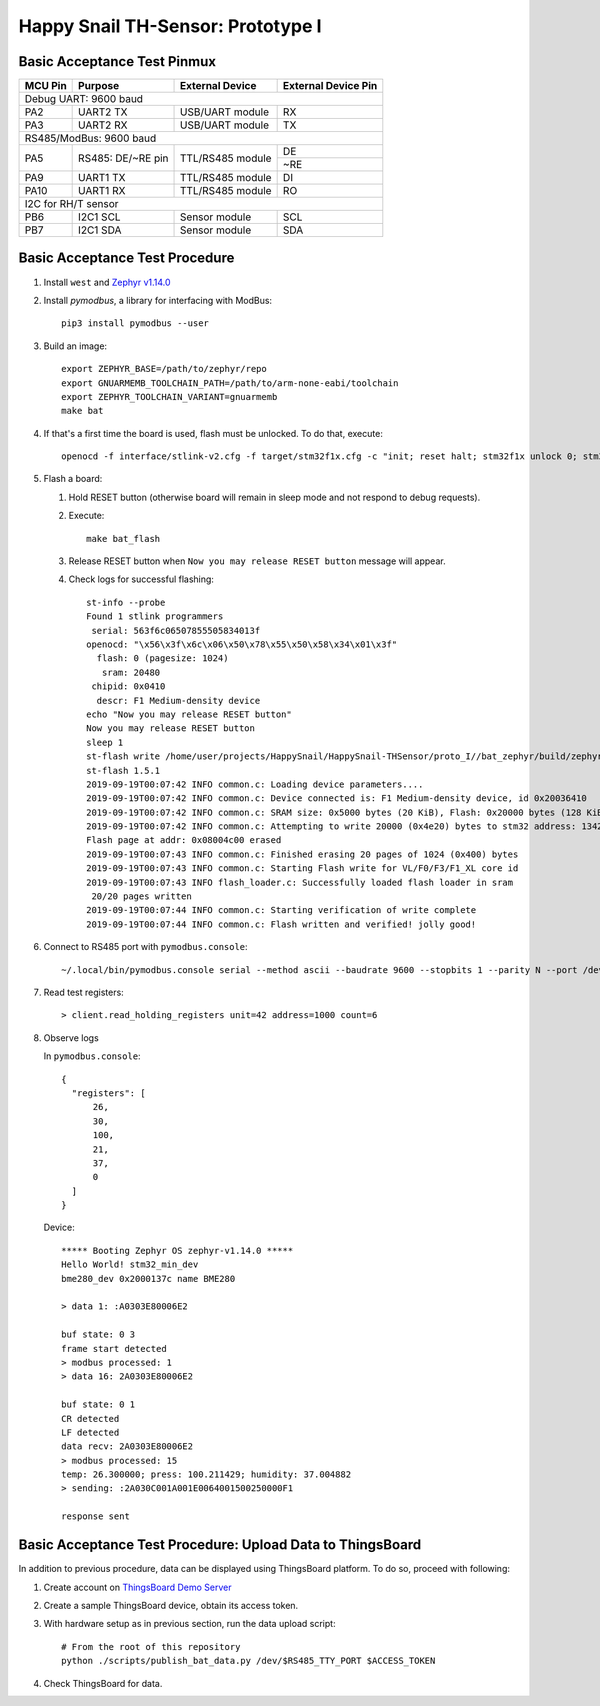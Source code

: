 ##################################
Happy Snail TH-Sensor: Prototype I
##################################

****************************
Basic Acceptance Test Pinmux
****************************

+----------+-------------------+-------------------+---------------------+
| MCU Pin  | Purpose           | External Device   | External Device Pin |
+==========+===================+===================+=====================+
| Debug UART: 9600 baud                                                  |
+----------+-------------------+-------------------+---------------------+
| PA2      | UART2 TX          | USB/UART module   | RX                  |
+----------+-------------------+-------------------+---------------------+
| PA3      | UART2 RX          | USB/UART module   | TX                  |
+----------+-------------------+-------------------+---------------------+
| RS485/ModBus: 9600 baud                                                |
+----------+-------------------+-------------------+---------------------+
|          |                   |                   | DE                  |
| PA5      | RS485: DE/~RE pin | TTL/RS485 module  +---------------------+
|          |                   |                   | ~RE                 |
+----------+-------------------+-------------------+---------------------+
| PA9      | UART1 TX          | TTL/RS485 module  | DI                  |
+----------+-------------------+-------------------+---------------------+
| PA10     | UART1 RX          | TTL/RS485 module  | RO                  |
+----------+-------------------+-------------------+---------------------+
| I2C for RH/T sensor                                                    |
+----------+-------------------+-------------------+---------------------+
| PB6      | I2C1 SCL          | Sensor module     | SCL                 |
+----------+-------------------+-------------------+---------------------+
| PB7      | I2C1 SDA          | Sensor module     | SDA                 |
+----------+-------------------+-------------------+---------------------+

*******************************
Basic Acceptance Test Procedure
*******************************

#. Install ``west`` and `Zephyr v1.14.0`_

#. Install `pymodbus`,  a library for interfacing with ModBus::

     pip3 install pymodbus --user

#. Build an image::

     export ZEPHYR_BASE=/path/to/zephyr/repo
     export GNUARMEMB_TOOLCHAIN_PATH=/path/to/arm-none-eabi/toolchain
     export ZEPHYR_TOOLCHAIN_VARIANT=gnuarmemb
     make bat

#. If that's a first time the board is used, flash must be unlocked. To do that, execute::

     openocd -f interface/stlink-v2.cfg -f target/stm32f1x.cfg -c "init; reset halt; stm32f1x unlock 0; stm32f1x mass_erase 0; reset halt; exit;"

#. Flash a board:

   #. Hold RESET button (otherwise board will remain in sleep mode and not respond to debug requests).
   #. Execute::

         make bat_flash

   #. Release RESET button when ``Now you may release RESET button`` message will appear.
   #. Check logs for successful flashing::

         st-info --probe
         Found 1 stlink programmers
          serial: 563f6c06507855505834013f
         openocd: "\x56\x3f\x6c\x06\x50\x78\x55\x50\x58\x34\x01\x3f"
           flash: 0 (pagesize: 1024)
            sram: 20480
          chipid: 0x0410
           descr: F1 Medium-density device
         echo "Now you may release RESET button"
         Now you may release RESET button
         sleep 1
         st-flash write /home/user/projects/HappySnail/HappySnail-THSensor/proto_I//bat_zephyr/build/zephyr/zephyr.bin 0x8000000
         st-flash 1.5.1
         2019-09-19T00:07:42 INFO common.c: Loading device parameters....
         2019-09-19T00:07:42 INFO common.c: Device connected is: F1 Medium-density device, id 0x20036410
         2019-09-19T00:07:42 INFO common.c: SRAM size: 0x5000 bytes (20 KiB), Flash: 0x20000 bytes (128 KiB) in pages of 1024 bytes
         2019-09-19T00:07:42 INFO common.c: Attempting to write 20000 (0x4e20) bytes to stm32 address: 134217728 (0x8000000)
         Flash page at addr: 0x08004c00 erased
         2019-09-19T00:07:43 INFO common.c: Finished erasing 20 pages of 1024 (0x400) bytes
         2019-09-19T00:07:43 INFO common.c: Starting Flash write for VL/F0/F3/F1_XL core id
         2019-09-19T00:07:43 INFO flash_loader.c: Successfully loaded flash loader in sram
          20/20 pages written
         2019-09-19T00:07:44 INFO common.c: Starting verification of write complete
         2019-09-19T00:07:44 INFO common.c: Flash written and verified! jolly good!

#. Connect to RS485 port with ``pymodbus.console``::

      ~/.local/bin/pymodbus.console serial --method ascii --baudrate 9600 --stopbits 1 --parity N --port /dev/ttyUSB0 --timeout 100.0

#. Read test registers::

      > client.read_holding_registers unit=42 address=1000 count=6

#. Observe logs

   In ``pymodbus.console``::

      {
        "registers": [
            26,
            30,
            100,
            21,
            37,
            0
        ]
      }

   Device::

      ***** Booting Zephyr OS zephyr-v1.14.0 *****
      Hello World! stm32_min_dev
      bme280_dev 0x2000137c name BME280

      > data 1: :A0303E80006E2

      buf state: 0 3
      frame start detected
      > modbus processed: 1
      > data 16: 2A0303E80006E2

      buf state: 0 1
      CR detected
      LF detected
      data recv: 2A0303E80006E2
      > modbus processed: 15
      temp: 26.300000; press: 100.211429; humidity: 37.004882
      > sending: :2A030C001A001E0064001500250000F1

      response sent

***********************************************************
Basic Acceptance Test Procedure: Upload Data to ThingsBoard
***********************************************************

In addition to previous procedure, data can be displayed using ThingsBoard platform.
To do so, proceed with following:

#. Create account on `ThingsBoard Demo Server`_

#. Create a sample ThingsBoard device, obtain its access token.

#. With hardware setup as in previous section, run the data upload script::

     # From the root of this repository
     python ./scripts/publish_bat_data.py /dev/$RS485_TTY_PORT $ACCESS_TOKEN

#. Check ThingsBoard for data.

.. _`Zephyr v1.14.0`: https://docs.zephyrproject.org/latest/getting_started/index.html
.. _`ThingsBoard Demo Server`: http://demo.thingsboard.io/
